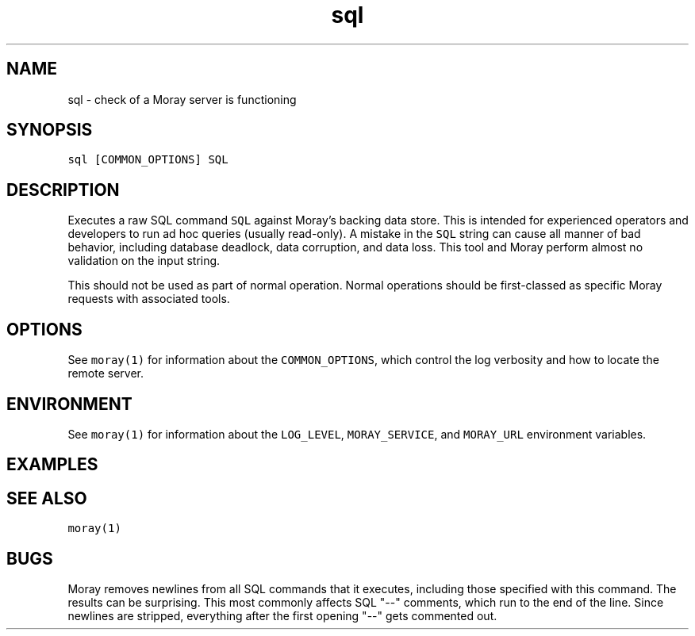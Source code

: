 .TH sql 1 "December 2016" Moray "Moray Client Tools"
.SH NAME
.PP
sql \- check of a Moray server is functioning
.SH SYNOPSIS
.PP
\fB\fCsql [COMMON_OPTIONS] SQL\fR
.SH DESCRIPTION
.PP
Executes a raw SQL command \fB\fCSQL\fR against Moray's backing data store.  This is
intended for experienced operators and developers to run ad hoc queries (usually
read\-only).  A mistake in the \fB\fCSQL\fR string can cause all manner of bad behavior,
including database deadlock, data corruption, and data loss.  This tool and
Moray perform almost no validation on the input string.
.PP
This should not be used as part of normal operation.  Normal operations should
be first\-classed as specific Moray requests with associated tools.
.SH OPTIONS
.PP
See \fB\fCmoray(1)\fR for information about the \fB\fCCOMMON_OPTIONS\fR, which control
the log verbosity and how to locate the remote server.
.SH ENVIRONMENT
.PP
See \fB\fCmoray(1)\fR for information about the \fB\fCLOG_LEVEL\fR, \fB\fCMORAY_SERVICE\fR, and
\fB\fCMORAY_URL\fR environment variables.
.SH EXAMPLES
.SH SEE ALSO
.PP
\fB\fCmoray(1)\fR
.SH BUGS
.PP
Moray removes newlines from all SQL commands that it executes, including those
specified with this command.  The results can be surprising.  This most commonly
affects SQL "\-\-" comments, which run to the end of the line.  Since newlines are
stripped, everything after the first opening "\-\-" gets commented out.
